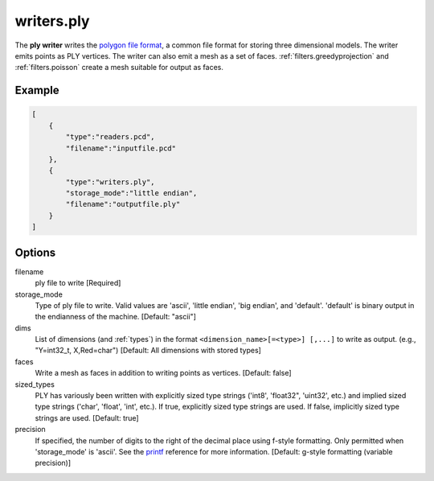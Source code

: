 .. _writers.ply:

writers.ply
===========

The **ply writer** writes the `polygon file format`_, a common file format
for storing three dimensional models.  The writer emits points as PLY vertices.
The writer can also emit a mesh as a set of faces.
:ref:`filters.greedyprojection` and :ref:`filters.poisson` create a
mesh suitable for output as faces.

.. embed::

Example
-------


.. code-block:: json

  [
      {
          "type":"readers.pcd",
          "filename":"inputfile.pcd"
      },
      {
          "type":"writers.ply",
          "storage_mode":"little endian",
          "filename":"outputfile.ply"
      }
  ]


Options
-------

filename
  ply file to write [Required]

storage_mode
  Type of ply file to write. Valid values are 'ascii', 'little endian',
  'big endian', and 'default'. 'default' is binary output in the endianness
  of the machine. [Default: "ascii"]

dims
  List of dimensions (and :ref:`types`) in the format
  ``<dimension_name>[=<type>] [,...]`` to write as output.
  (e.g., "Y=int32_t, X,Red=char")
  [Default: All dimensions with stored types]

faces
  Write a mesh as faces in addition to writing points as vertices.
  [Default: false]

sized_types
  PLY has variously been written with explicitly sized type strings
  ('int8', 'float32", 'uint32', etc.) and implied sized type strings
  ('char', 'float', 'int', etc.).  If true, explicitly sized type strings
  are used.  If false, implicitly sized type strings are used.
  [Default: true]

precision
  If specified, the number of digits to the right of the decimal place
  using f-style formatting.  Only permitted when 'storage_mode' is 'ascii'.
  See the `printf`_ reference for more information.
  [Default: g-style formatting (variable precision)]

.. _polygon file format: http://paulbourke.net/dataformats/ply/
.. _printf: https://en.cppreference.com/w/cpp/io/c/fprintf
